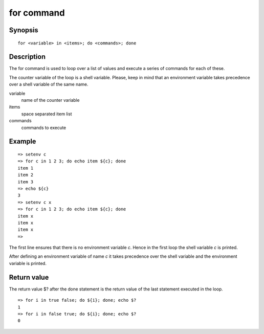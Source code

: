 .. index::
   single: for (command)

for command
===========

Synopsis
--------

::

    for <variable> in <items>; do <commands>; done

Description
-----------

The for command is used to loop over a list of values and execute a series of
commands for each of these.

The counter variable of the loop is a shell variable. Please, keep in mind that
an environment variable takes precedence over a shell variable of the same name.

variable
    name of the counter variable

items
    space separated item list

commands
    commands to execute

Example
-------

::

    => setenv c
    => for c in 1 2 3; do echo item ${c}; done
    item 1
    item 2
    item 3
    => echo ${c}
    3
    => setenv c x
    => for c in 1 2 3; do echo item ${c}; done
    item x
    item x
    item x
    =>

The first line ensures that there is no environment variable *c*. Hence in the
first loop the shell variable *c* is printed.

After defining an environment variable of name *c* it takes precedence over the
shell variable and the environment variable is printed.

Return value
------------

The return value $? after the done statement is the return value of the last
statement executed in the loop.

::

    => for i in true false; do ${i}; done; echo $?
    1
    => for i in false true; do ${i}; done; echo $?
    0
